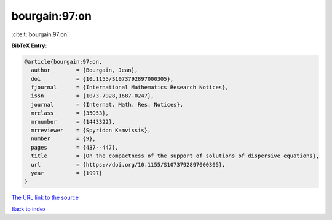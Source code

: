 bourgain:97:on
==============

:cite:t:`bourgain:97:on`

**BibTeX Entry:**

.. code-block:: bibtex

   @article{bourgain:97:on,
     author        = {Bourgain, Jean},
     doi           = {10.1155/S1073792897000305},
     fjournal      = {International Mathematics Research Notices},
     issn          = {1073-7928,1687-0247},
     journal       = {Internat. Math. Res. Notices},
     mrclass       = {35Q53},
     mrnumber      = {1443322},
     mrreviewer    = {Spyridon Kamvissis},
     number        = {9},
     pages         = {437--447},
     title         = {On the compactness of the support of solutions of dispersive equations},
     url           = {https://doi.org/10.1155/S1073792897000305},
     year          = {1997}
   }

`The URL link to the source <https://doi.org/10.1155/S1073792897000305>`__


`Back to index <../By-Cite-Keys.html>`__
